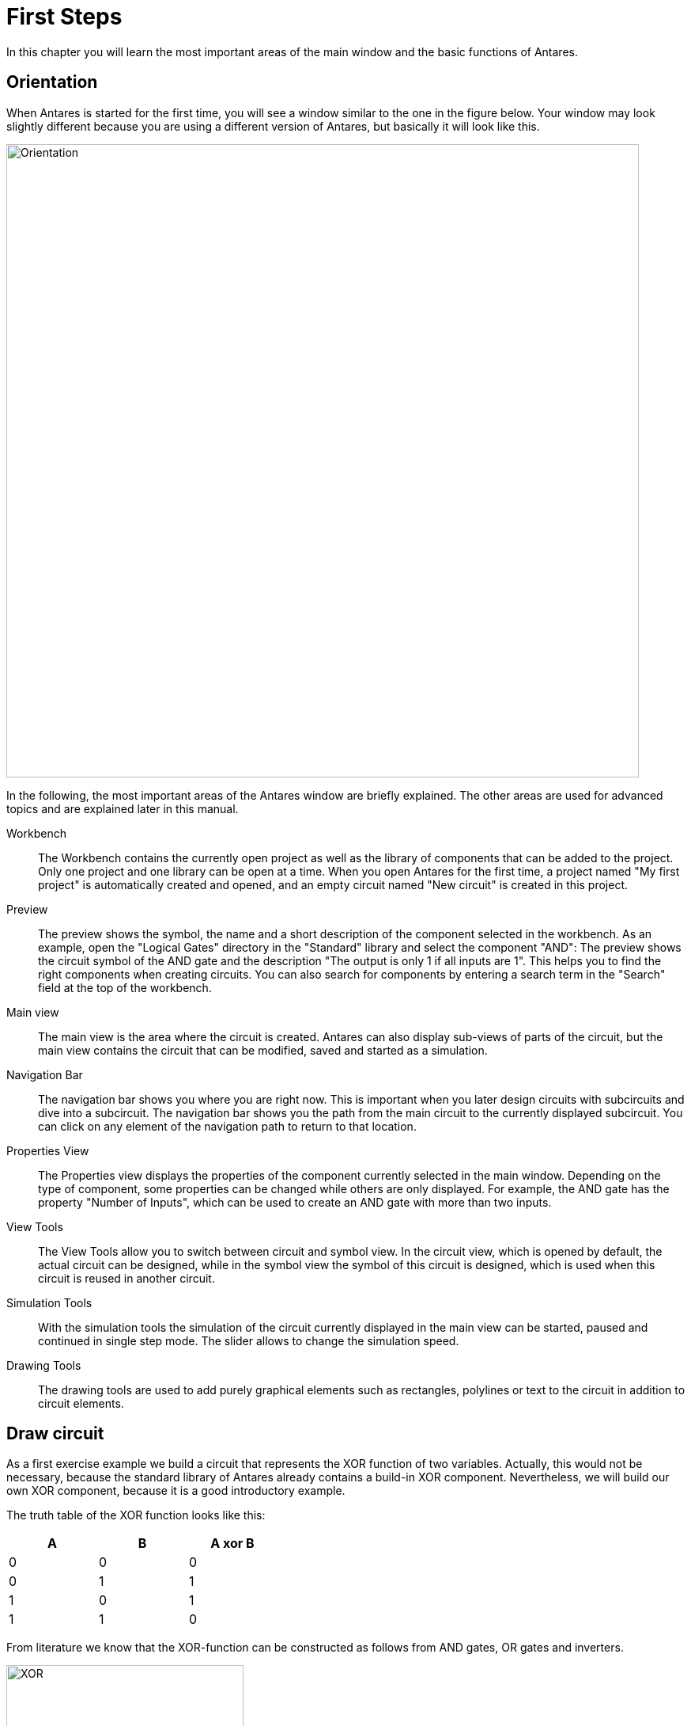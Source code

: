 = First Steps
:experimental:
:page-layout: single
:page-sidebar: { nav: "manual" }
:page-liquid:
:page-permalink: /user-manual/english/first-steps/first-steps

In this chapter you will learn the most important areas of the main window and the basic functions of Antares.

== Orientation

When Antares is started for the first time, you will see a window similar to the one in the figure below. Your window may look slightly different because you are using a different version of Antares, but basically it will look like this.

image::user-manual/first-steps/orientation-en.png[Orientation, 800, align="center"]

In the following, the most important areas of the Antares window are briefly explained. The other areas are used for advanced topics and are explained later in this manual.

Workbench:: The Workbench contains the currently open project as well as the library of components that can be added to the project. Only one project and one library can be open at a time. When you open Antares for the first time, a project named "My first project" is automatically created and opened, and an empty circuit named "New circuit" is created in this project.

Preview:: The preview shows the symbol, the name and a short description of the component selected in the workbench. As an example, open the "Logical Gates" directory in the "Standard" library and select the component "AND": The preview shows the circuit symbol of the AND gate and the description "The output is only 1 if all inputs are 1". This helps you to find the right components when creating circuits. You can also search for components by entering a search term in the "Search" field at the top of the workbench.

Main view:: The main view is the area where the circuit is created. Antares can also display sub-views of parts of the circuit, but the main view contains the circuit that can be modified, saved and started as a simulation.

Navigation Bar:: The navigation bar shows you where you are right now. This is important when you later design circuits with subcircuits and dive into a subcircuit. The navigation bar shows you the path from the main circuit to the currently displayed subcircuit. You can click on any element of the navigation path to return to that location.

Properties View:: The Properties view displays the properties of the component currently selected in the main window. Depending on the type of component, some properties can be changed while others are only displayed. For example, the AND gate has the property "Number of Inputs", which can be used to create an AND gate with more than two inputs.

View Tools:: The View Tools allow you to switch between circuit and symbol view. In the circuit view, which is opened by default, the actual circuit can be designed, while in the symbol view the symbol of this circuit is designed, which is used when this circuit is reused in another circuit.

Simulation Tools:: With the simulation tools the simulation of the circuit currently displayed in the main view can be started, paused and continued in single step mode. The slider allows to change the simulation speed.

Drawing Tools:: The drawing tools are used to add purely graphical elements such as rectangles, polylines or text to the circuit in addition to circuit elements.

== Draw circuit

As a first exercise example we build a circuit that represents the XOR function of two variables. Actually, this would not be necessary, because the standard library of Antares already contains a build-in XOR component. Nevertheless, we will build our own XOR component, because it is a good introductory example.

The truth table of the XOR function looks like this:

[%header,cols=3*, width="40%"]
|===
|A|B|A xor B

|0|0|0
|0|1|1
|1|0|1
|1|1|0
|===

From literature we know that the XOR-function can be constructed as follows from AND gates, OR gates and inverters.

image::user-manual/first-steps/xor.png[XOR, 300]

First you add the logic gates to the circuit. To do this, open the "Logical Gates" directory in the "Standard" library in the workbench, click on the AND gate with the mouse, and drag the AND gate to the drawing area of the main view (Drag&Drop). In the same way you add the OR gate and the inverters, which you can also find in the "Logical Gates" directory.

As soon as you have added a component to the circuit, the selection tool becomes active, with which you can select components and move them by holding down the left mouse button. Place the components so that there is some space between them for wires, which you will add afterwards.

TIP: Antares supports Copy/Paste. Instead of dragging the same component several times from the library into the circuit, you can also select the first added inverter and copy it with kbd:[Cmd+C] / kbd:[Cmd+V] (macOS) or kbd:[Ctrl+C] / kbd:[Ctrl+V] (Windows).

image::user-manual/first-steps/gates-en.png[Gates, 700, align="center"]

Next you add the inputs and the output. The input can be found in the "Input" directory in the library, the output in the "Output" directory. Drag and drop them into the circuit as before with the logic gates.

Antares automatically assigns continuous names of the form "I1", "I2" etc. to newly added inputs and outputs. To change the name, select the output, enter the new name "O" in the "Name" field of the properties view and finish the entry with kbd:[Enter]. In the same way you change the names of the inputs to "A" and "B".

image::user-manual/first-steps/inout-en.png[Inputs and outputs, 700, align="center"]

NOTE: You may wonder why we don't use switches and an LED instead of inputs and output. But we want to build an XOR gate that can be reused as a component in other circuits. In order to take signals from and return results to the surrounding circuit, input and output components must be used. But you will see in the section "Simulating Circuits" that inputs can be used like switches, and that outputs can display the current signal during simulation just like LEDs do.

After you have added all components to the circuit, you can connect them with wires. When you move the mouse over the output pin of a component, Antares will display a small orange circle to indicate that a wire can be added at this point. Left-click and drag the mouse to the input of the next component to which the wire should lead and release the mouse button. At the input of the target component, Antares will again indicate with a small orange circle that the wire can be terminated here.

From the inputs A and B, two wires each lead to different components. To create a branch of a wire from an existing wire, move the mouse over the existing wire and press the kbd:[Alt] key. Antares will then again indicate with a small orange circle that a new wire can be started here.

When you drag the mouse while creating a wire, Antares automatically creates a layout of the resulting wire. After creating the wire, you can adjust the layout by clicking on a wire segment and dragging it while holding down the mouse button.

image::user-manual/first-steps/wires-en.png[wires, 700, align="center"]

NOTE: Antares also allows you to create non-orthogonal wires or to design the layout yourself by clicking with the mouse while creating the wire. These features will be explained in later chapters.

Congratulations! You have created your first own Antares circuit. Save it now by pressing kbd:[Cmd+S](macOS) resp. kbd:[Ctrl+S](Windows) or by selecting the menu menu:File[Save]. Your XOR circuit is now saved in the project "My first project" in the circuit "New circuit".

Finally, you now adjust the name of the circuit in the properties window. Make sure that no component in the circuit is selected, so that the properties of the whole circuit are displayed and not those of the selected component. Click on the background of the circuit. The properties window now shows the title "Properties of 'New Circuit'". Enter the value "XOR" in the "Name" field and finish the entry with kbd:[Enter]. Save the circuit again. The new name of the circuit is now displayed in the workbench.

NOTE: You may have noticed the globe symbol in the "Name" field. This indicates the internationalization feature of Antares, which allows you to enter all names and texts in all supported languages. This feature will be explained in later chapters.

== Navigation within the circuit

Antares offers many possibilities to select the display size of the circuit and the displayed region. When the mouse is over the circuit in the main window, the display size of the circuit (zoom) can be influenced by using the mouse wheel. The displayed region (pan) is changed by moving the mouse while holding down the middle mouse button.

Size and region of the display can also be controlled via the menu and the key status. To do this, use the options in the menu menu:Display[], e.g. with menu:Display[Customize] or the corresponding keyboard shortcut, to control the size so that the circuit occupies the entire available space in the main view.

== Execute circuit

With Antares, digital circuits can not only be drawn, but also executed. Press the button with the arrow symbol in the simulation tools to start the simulation.

You will notice that the colors of the inputs, the wires and the output have changed. With the default settings Antares uses a dark green color to represent signal 0 and a light green color for signal 1. In addition, inputs and outputs also display the current signal as text.

Now click with the left mouse button on an input and observe how the circuit behaves. Try all possible value combinations of the two inputs and check if the output really only has the value 1 if the two inputs have different values.

image::user-manual/first-steps/simulation-en.png[Simulation, 700, align="center"]

A speciality of Antares is the possibility to display the signal flow in a circuit as an animation. Move the slider of the simulation tools to the left of the three areas. The tooltip of the slider will then display the text "Simulation Speed: Explore".

image::user-manual/first-steps/simulationTool-en.png[Simulation Tool, 400, align="center"]

If you now change the value of an input again by clicking with the mouse, you will see how Antares animates the flow of signals through the circuit.

image::user-manual/first-steps/animation-en.png[Animation, 700, align="center"]

With the slider in the simulation tools three different speed categories can be selected:

Explore:: In this category, the simulation is executed at the slowest speed. The wires represent the signal by their color, and the signal flow in the circuit is shown animated. When using subcircuits, the symbol itself is also animated as long as the subcircuit is working.

Observe:: This is the category that is active by default. In this category, the wires represent the signal by color, but no animations are performed.

Use:: In this category the simulation is executed fastest. The wires do not represent the signal by their color, and no animations are applied. This category is typically used to simulate complex circuits such as entire microprocessors that should execute a machine program as quickly as possible.

The circuit cannot be edited in simulation mode. Press the button with the arrow symbol in the simulation tools to return to the edit mode.

== Create symbol

Each circuit you build in Antares can be reused as a component in other, higher level circuits. After you have already built the circuit in the previous sections, you can now define the symbol that will be used as a component when your XOR circuit is used.

Symbols are created in the symbol editor. Use the two buttons in the toolbar view tools to toggle between the circuit editor and the symbol editor.

The symbol editor contains a tree on the left side, which offers the elements you can add to the symbol, and the drawing area on the right side, where the symbol of the circuit is created. For this introduction, you will only use the elements in the "Ports" directory of the tree. The elements in the "Controls" and "Subcircuits" directories represent advanced concepts that will be explained in later chapters of the user manual.

image::user-manual/first-steps/symboleditor-en.png[symbol editor, 700, align="center"]

To use a circuit as a subcircuit in a higher order circuit, at least the inputs and outputs of the circuit must be added to the symbol. The "Ports" directory of the tree in the left part contains the two inputs "A" and "B" and the output "O".

Drag and drop the two inputs and the output into the drawing area. By default, inputs are oriented to the left (west), while outputs point to the right (east). To change the orientation, select the component in the drawing area and set the desired orientation in the "Orientation" field of the properties window at the bottom left.

The symbol of each new circuit contains a filled rectangle by default, which can be used as the "body" of the symbol. Change the rectangle to a suitable size and place the inputs at the left edge of the rectangle and the output at its right edge. Use the text tool from the drawing tools to add text to the symbol drawing, select the text, and change the text in the "Text" field of the properties view to "XOR". The dark blue crosshairs represent the future origin location of the symbol graphic. Move it so that it is at the end of the pin of input "A".

image::user-manual/first-steps/symboleditor-final-en.png[Finished symbol, 700, align="center"]

NOTE: Note that in the tree on the left, the "Ports" directory is empty in the meantime. Antares moves the elements back and forth between the tree and the drawing area. If you delete a port in the drawing area, it will reappear in the "Ports" directory of the tree. The same happens when you add or remove a port in the circuit editor.

The creation of the symbol for your XOR component is now complete. Switch back to the circuit editor and save the circuit. If you now select your circuit "XOR" in the workbench, you will see the new symbol in the preview.

== Reuse circuit

Next, you will learn how to reuse your new XOR component in a surrounding circuit.

To do this, you will create another circuit in the project "My first project". Select the project in the workbench, open the context menu of the project with the left mouse button and select the menu option menu:New Circuit[]. Antares now asks you for the name of the new circuit. Enter e.g. "Usage of XOR" and confirm with btn:[OK].

The new, empty circuit "Usage of XOR" appears in the workbench project and is also opened in the main view. In the tree of the workbench the currently open circuit is displayed with an orange icon. You can switch between the two circuits by double-clicking on the entry in the tree. However, only one circuit can be open for editing at a time.

Now open the circuit "Usage of XOR" by double-clicking and drag and drop your XOR component into the previously empty circuit. Now add the switch and LED so that the component can be tested. Open the "Input" directory in the "Standard" library in the workbench and drag and drop two switches into the circuit. In the same way, add an LED from the "Output" directory of the "Standard" library to the circuit. Connect the outputs of the switches to the inputs of your XOR component, and connect their output to the LED. Then save your new circuit.

If you now start the simulation and press the switches, you will see how Antares simulates your XOR component within a surrounding circuit.

image::user-manual/first-steps/component-usage-en.png[Component usage, 700, align="center"]

== Navigation in subcircuits

In the final step of this introduction, you will learn how to navigate within complex circuits and their subcircuits with Antares, and how Antares can display one circuit and several of its subcircuits simultaneously.

Antares allows you to "dive" into each subcircuit of a circuit to view its contents. This works in both Edit Mode and Simulation Mode. To do this, open your circuit "Usage of XOR", start the simulation, and double click with the left mouse button on the "XOR" component. Antares now executes an animation that replaces the contents of the main view with the inner circuit. The current "Dive Depth" is displayed in the navigation bar.

image::user-manual/first-steps/navigation-bar-en.png[Navigation bar, 500, align="center"]

The navigation bar shows the path starting with the main circuit to the currently displayed subcircuit. To return to the main circuit, click with the left mouse button on the path element "Usage of XOR". Antares now executes an animation again, replacing the contents of the main view with the outer circuit.

TIP: Sometimes it has to be fast, and you want to omit the animation. To do so, press the kbd:[Cmd] key at the same time when you dive into a subcircuit or when you click on a path element of the navigation bar to reappear.

Instead of diving into a subcircuit, sometimes you want to see the surrounding circuit and the subcircuit at the same time. To do this, hold down kbd:[Alt] when you double-click on the symbol of a subcircuit. Antares then opens the subcircuit in an additional subview.

image::user-manual/first-steps/subview-en.png[Subview, 700, align="center"]

Antares automatically places the subviews on the right side of the main view. If you open several subviews, Antares will arrange them one below the other.

Notice how Antares gives the symbol in the main circuit a light red background and shows the corresponding opened subcircuit with a frame in the same color. A different color is used for each open symbol. This allows you to keep track of several open subcircuits.

The subview contains a navigation bar in the same way as the main view. If the subcircuit would contain more subcircuits, you could also dive into these subcircuits and resurface with the help of the navigation bar.

Subviews can be closed  with the close button at the top right of the navigation bar or with kbd:[Cmd+W]. When using the keyboard, the subview that currently has the focus is closed. The focus is represented by a thin blue border in the subview.

== Next steps

This completes this first introduction, and you should now be able to use the basic features of Antares to build your own first circuits.

Read the rest of the user manual to learn about the other powerful features of Antares.